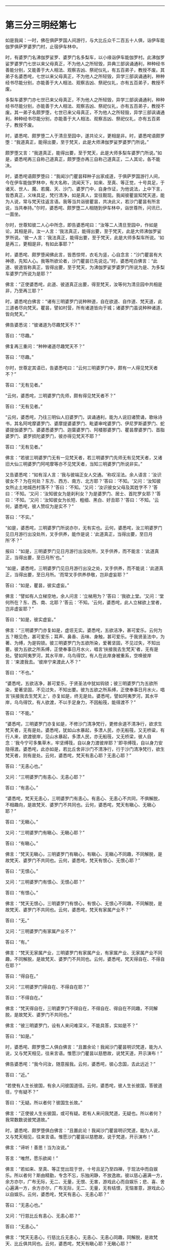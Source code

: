 
--------------

* 第三分三明经第七
如是我闻：一时，佛在俱萨罗国人间游行，与大比丘众千二百五十人俱，诣伊车能伽罗俱萨罗婆罗门村，止宿伊车林中。

时，有婆罗门名沸伽罗娑罗、婆罗门名多梨车，以小缘诣伊车能伽罗村。此沸伽罗娑罗婆罗门七世以来父母真正，不为他人之所轻毁，异典三部讽诵通利，种种经书善能分别，又能善于大人相法、观察吉凶、祭祀仪礼，有五百弟子，教授不废。其弟子名婆悉咤，七世以来父母真正，不为他人之所轻毁，异学三部讽诵通利，种种经书尽能分别，亦能善于大人相法、观察吉凶、祭祀仪礼，亦有五百弟子，教授不废。

多梨车婆罗门亦七世已来父母真正，不为他人之所轻毁，异学三部讽诵通利，种种经书尽能分别，亦能善于大人相法、观察吉凶、祭祀仪礼，亦有五百弟子，教授不废。其一弟子名颇罗堕，七世已来父母真正，不为他人之所轻毁，异学三部讽诵通利，种种经书尽能分别，亦能善于大人相法、观察吉凶、祭祀仪礼，亦有五百弟子，教授不废。

时，婆悉咤、颇罗堕二人于清旦至园中，遂共论义，更相是非。时，婆悉咤语颇罗堕：“我道真正，能得出要，至于梵天，此是大师沸伽罗娑罗婆罗门所说。”

颇罗堕又言：“我道真正，能得出要，至于梵天，此是大师多梨车婆罗门所说。”如是，婆悉咤再三自称己道真正，颇罗堕亦再三自称己道真正，二人其论，各不能决。

时，婆悉咤语颇罗堕曰：“我闻沙门瞿昙释种子出家成道，于俱萨罗国游行人间，今在伊车能伽罗林中，有大名称，流闻天下，如来、至真、等正觉，十号具足，于诸天、世人、魔、若魔、天、沙门、婆罗门中，自身作证，为他说法，上中下言，皆悉真正，义味具足，梵行清净，如是真人，宜往觐现。我闻彼瞿昙知梵天道，能为人说，常与梵天往返言语。我等当共诣彼瞿昙，共决此义，若沙门瞿昙有所言说，当共奉持。”尔时，婆悉咤、颇罗墮二人相随到伊车林中，诣世尊所，问讯已，一面坐。

尔时，世尊知彼二人心中所念，即告婆悉咤曰：“汝等二人清旦至园中，作如是论，其相是非。汝一人言：‘我法真正，能得出要，至于梵天，此是大师沸伽罗娑罗所说。'彼一人言：‘我法真正，能得出要，至于梵天，此是大师多梨车所说。'如是再三，更相是非，有如此事耶？”

时，婆悉咤、颇罗堕闻佛此言，皆悉惊愕，衣毛为竖，心自念言：“沙门瞿昙有大神德，先知人心。我等所欲论者，沙门瞿昙已先说讫。”时，婆悉咤白佛言：“此道、彼道皆称真正，皆得出要，至于梵天，为沸伽罗娑罗婆罗门所说为是、为多梨车婆罗门所说为是耶？”

佛言：“正使婆悉咤，此道、彼道真正出要，得至梵天，汝等何为清旦园中共相是非，乃至再三耶？”

时，婆悉咤白佛言：“诸有三明婆罗门说种种道，自在欲道、自作道、梵天道，此三道者尽向梵天。瞿昙，譬如村营，所有诸道皆向于城；诸婆罗门虽说种种诸道，皆向梵天。”

佛告婆悉诧：“彼诸道为尽趣梵天不？”

答曰：“尽趣。”

佛复再三重问：“种种诸道尽趣梵天不？”

答曰：“尽趣。”

尔时，世尊定其语已，告婆悉咤曰：“云何三明婆罗门中，颇有一人得见梵天者不？”

答曰：“无有见者。”

“云何，婆悉咤，三明婆罗门先师，颇有得见梵天者不？”

答曰：“无有见者。”

“云何，婆悉咤，乃往三明仙人旧婆罗门，讽诵通利，能为人说旧诸赞诵，歌咏诗书，其名阿咤摩婆罗门、婆摩提婆婆罗门、毗婆审咤婆罗门、伊尼罗斯婆罗门、蛇婆提伽婆罗门、婆婆悉婆罗门、迦葉婆罗门、阿楼那婆罗门、瞿昙摩婆罗门、首脂婆罗门、婆罗损陀婆罗门，彼亦得见梵天不耶？”

答曰：“无有见者。”

佛言：“若彼三明婆罗门无有一见梵天者，若三明婆罗门先师无有见梵天者，又诸旧大仙三明婆罗门阿咤摩等亦不见梵天者，当知三明婆罗门所说非实。”

又告婆悉咤：“如有淫人言：‘我与彼端正女人交通。'称叹淫法。余人语言：‘汝识彼女不？为在何处？东方、西方、南方、北方耶？'答曰：‘不知。'又问：‘汝知彼女所止土地城邑村落不？'答曰：‘不知。'又问：‘汝识彼女父母及其姓字不？'答曰：‘不知。'又问：‘汝知彼女为是刹利女？为是婆罗门、居士、首陀罗女耶？'答曰：‘不知。'又问：‘汝知彼女为长短、粗细、黑白、好丑耶？'答曰：‘不知。'云何，婆悉咤，彼人赞叹为是实不？”

答曰：“不实。”

“如是，婆悉咤，三明婆罗门所说亦尔，无有实也。云何，婆悉咤，汝三明婆罗门见日月游行出没处所，叉手供养，能作是说：‘此道真正，当得出要，至日月所'不？”

报曰：“如是，三明婆罗门见日月游行出没处所，叉手供养，而不能言：‘此道真正，当得出要，至日月所'也。”

“如是，婆悉咤，三明婆罗门见日月游行出没之处，叉手供养，而不能说：‘此道真正，当得出要，至日月所。'而常叉手供养恭敬，岂非虚妄耶？”

答曰：“如是，瞿昙，彼实虚妄。”

佛言：“譬如有人立梯空地，余人问言：‘立梯用为？'答曰：‘我欲上堂。'又问：‘堂何所在？东、西、南、北耶？'答云：‘不知。'云何，婆悉咤，此人立梯欲上堂者，岂非虚妄耶？”

答曰：“如是，彼实虚妄。”

佛言：“三明婆罗门亦复如是，虚诳无实。婆悉咤，五欲洁净，甚可爱乐。云何为五？眼见色，甚可爱乐；耳声、鼻香、舌味、身触，甚可爱乐。于我贤圣法中，为著、为缚，为是钩锁。彼三明婆罗门为五欲所染，爱著坚固，不见过失，不知出要。彼为五欲之所系缚，正使奉事日月水火，唱言‘扶接我去生梵天'者，无有是处。譬如阿夷罗河，其水平岸，乌鸟得饮，有人在此岸身被重系，空唤彼岸言：‘来渡我去。'彼岸宁来渡此人不？”

答曰：“不也。”

“婆悉咤，五欲洁净，甚可爱乐，于贤圣法中犹如钩锁；彼三明婆罗门为五欲所染，爱著坚固，不见过失，不知出要。彼为五欲之所系缚，正使奉事日月水火，唱言‘扶接我去生梵天上'，亦复如是，终无是处。婆悉咤，譬如阿夷罗河，其水平岸，乌鸟得饮，有人欲渡，不以手足身力，不因船筏，能得渡不？”

答曰：“不能。”

“婆悉咤，三明婆罗门亦复如是，不修沙门清净梵行，更修余道不清净行，欲求生梵天者，无有是处。婆悉咤，犹如山水暴起，多漂人民，亦无船筏，又无桥粱，有行人来，欲渡彼岸，见山水暴起，多漂人民，亦无船筏，又无桥梁，彼人自念：‘我今宁可多集草木，牢坚缚筏，自以身力渡彼岸耶？'即寻缚筏，自以身力安隐得渡。婆悉咤，此亦如是，若比丘舍非沙门不清净行，行于沙门清净梵行，欲生梵天者，则有是处。云何，婆悉咤，梵天有恚心耶？无恚心耶？”

答曰：“无恚心也。”

又问：“三明婆罗门有恚心、无恚心耶？”

答曰：“有恚心。”

“婆悉咤，梵天无恚心，三明婆罗门有恚心。有恚心、无恚心不共同，不俱解脱，不相趣向，是故梵天、婆罗门不共同也。云何，婆悉咤，梵天有瞋心、无瞋心耶？”

答曰：“无瞋心。”

又问：“三明婆罗门有瞋心、无瞋心耶？”

答曰：“有瞋心。”

佛言：“梵天无瞋心，三明婆罗门有瞋心，有瞋心、无瞋心不同趣，不同解脱，是故梵天、婆罗门不共同也。云何，婆悉咤，梵天有恨心、无恨心耶？”

答曰：“无恨心。”

又问：“三明婆罗门有恨心、无恨心耶？”

答曰：“有恨心。”

佛言：“梵天无恨心，三明婆罗门有恨心，有恨心、无恨心不同趣，不同解脱，是故梵天、婆罗门不共同也。云何，婆悉咤，梵天有家属产业不？”

答曰：“无。”

又问：“三明婆罗门有家属产业不？”

答曰：“有。”

佛言：“梵天无家属产业，三明婆罗门有家属产业，有家属产业、无家属产业不同趣，不同解脱，是故梵天、婆罗门不共同也。云何，婆悉咤，梵天得自在、不得自在耶？”

答曰：“得自在。”

又问：“三明婆罗门得自在、不得自在耶？”

答曰：“不得自在。”

佛言：“梵天得自在，三明婆罗门不得自在，不得自在、得自在不同趣，不同解脱，是故梵天、婆罗门不共同也。”

佛言：“彼三明婆罗门，设有人来问难深义，不能具答，实如是不？”

答曰：“如是。”

时，婆悉咤、颇罗堕二人俱白佛言：“且置余论！我闻沙门瞿昙明识梵道，能为人说，又与梵天相见，往来言语。惟愿沙门瞿昙以慈愍故，说梵天道，开示演布！”

佛告婆悉咤：“我今问汝，随意报我。云何，婆悉咤，彼心念国，去此远近？”

答曰：“近。”

“若使有人生长彼国，有余人问彼国道径。云何，婆悉咤，彼人生长彼国，答彼道径，宁有疑不？”

答曰：“无疑。所以者何？彼国生长故。”

佛言：“正使彼人生长彼国，或可有疑。若有人来问我梵道，无疑也。所以者何？我常数数说彼梵道故。”

时，婆悉咤、颇罗堕俱白佛言：“且置此论！我闻沙门瞿昙明识梵道，能为人说，又与梵天相见，往来言语。惟愿沙门瞿昙以慈愍故，说于梵道，开示演布！”

佛言：“谛听！善思！当为汝说。”

答言：“唯然，愿乐欲闻！”

佛言：“若如来、至真、等正觉出现于世，十号且足乃至四禅，于现法中而自娱乐。所以者何？斯由精勤，专念不忘，乐独闲静，不放逸故。彼以慈心遍满一方，余方亦尔，广布无际，无二、无量，无恨、无害，游戏此心而自娱乐；悲、喜、舍心遍满一方，余方亦尔，广布无际，无二、无量，无有结恨，无恼害意，游戏此心以自娱乐。云何，婆悉咤，梵天有恚心、无恚心耶？”

答曰：“无恚心也。”

又问：“行慈比丘有恚心、无恚心耶？”

答曰：“无恚心。”

佛言：“梵天无恚心，行慈比丘无恚心，无恚心、无恚心同趣，同解脱，是故梵天、比丘俱共同也。云何，婆悉咤，梵天有瞋心耶？无瞋心耶？”

答曰：“无也。”

又问：“行慈比丘有瞋心、无瞋心耶？”

答曰：“无。”

佛言：“梵天无瞋心，行慈比丘无瞋心，无瞋心、无瞋心同趣，同解脱，是故梵天、比丘俱共同也。云何，婆悉咤，梵天有恨心、无恨心耶？”

答曰：“无。”

又问：“行慈比丘有恨心、无恨心耶？”

答曰：“无。”

佛言：“梵天无恨心，行慈比丘无恨心，无恨心、无恨心同趣，同解脱，是故比丘、梵天俱共同也。云何，婆悉咤，梵天有家属产业不？”

答曰：“无也。”

又问：“行慈比丘有家属产业不？”

答曰：“无也。”

佛言：“梵天无家属产业，行慈比丘亦无家属产业，无家属产业、无家属产业同趣，同解脱，是故梵天、比丘俱共同也。云何，婆悉咤，梵天得自在不耶？”

答曰：“得自在。”

又问：“行慈比丘得自在耶？”

答曰：“得自在。”

佛言：“梵天得自在，行慈比丘得自在，得自在、得自在同趣，同解脱，是故梵天、比丘俱共同也。”

佛告婆悉咤：“当知行慈比丘身坏命终，如发箭之顷，生梵天上。”佛说是法时，婆悉咤、颇罗堕即于座上远尘离垢，诸法法眼生。

尔时，婆悉咤、颇罗堕闻佛所说，欢喜奉行。

--------------

